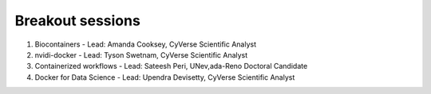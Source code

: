 **Breakout sessions**
=====================

1. Biocontainers - Lead: Amanda Cooksey, CyVerse Scientific Analyst 

2. nvidi-docker - Lead: Tyson Swetnam, CyVerse Scientific Analyst

3. Containerized workflows - Lead: Sateesh Peri, UNev,ada-Reno Doctoral Candidate

4. Docker for Data Science - Lead: Upendra Devisetty, CyVerse Scientific Analyst
